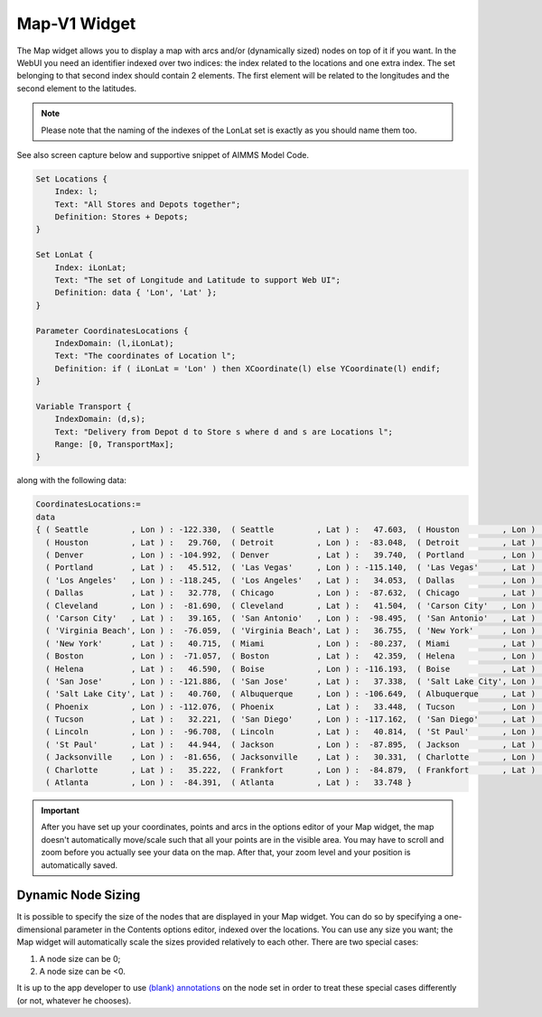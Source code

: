 Map-V1 Widget
-------------

The Map widget allows you to display a map with arcs and/or (dynamically sized) nodes on top of it if you want. In the WebUI you need an identifier indexed over two indices: the index related to the locations and one extra index. The set belonging to that second index should contain 2 elements. The first element will be related to the longitudes and the second element to the latitudes. 

.. note::
    Please note that the naming of the indexes of the LonLat set is exactly as you should name them too.
    
See also screen capture below and supportive snippet of AIMMS Model Code. 

.. image:: images/mapwidget.png
    :align: center

.. code::

    Set Locations {
        Index: l;
        Text: "All Stores and Depots together";
        Definition: Stores + Depots;
    }

    Set LonLat {
        Index: iLonLat;
        Text: "The set of Longitude and Latitude to support Web UI";
        Definition: data { 'Lon', 'Lat' };
    }

    Parameter CoordinatesLocations {
        IndexDomain: (l,iLonLat);
        Text: "The coordinates of Location l";
        Definition: if ( iLonLat = 'Lon' ) then XCoordinate(l) else YCoordinate(l) endif;
    }

    Variable Transport {
        IndexDomain: (d,s);
        Text: "Delivery from Depot d to Store s where d and s are Locations l";
        Range: [0, TransportMax];
    }

along with the following data:

.. code::

    CoordinatesLocations:=
    data 
    { ( Seattle         , Lon ) : -122.330,  ( Seattle         , Lat ) :   47.603,  ( Houston         , Lon ) :  -95.370,
      ( Houston         , Lat ) :   29.760,  ( Detroit         , Lon ) :  -83.048,  ( Detroit         , Lat ) :   42.332,
      ( Denver          , Lon ) : -104.992,  ( Denver          , Lat ) :   39.740,  ( Portland        , Lon ) : -122.676,
      ( Portland        , Lat ) :   45.512,  ( 'Las Vegas'     , Lon ) : -115.140,  ( 'Las Vegas'     , Lat ) :   36.172,
      ( 'Los Angeles'   , Lon ) : -118.245,  ( 'Los Angeles'   , Lat ) :   34.053,  ( Dallas          , Lon ) :  -96.796,
      ( Dallas          , Lat ) :   32.778,  ( Chicago         , Lon ) :  -87.632,  ( Chicago         , Lat ) :   41.884,
      ( Cleveland       , Lon ) :  -81.690,  ( Cleveland       , Lat ) :   41.504,  ( 'Carson City'   , Lon ) : -119.767,
      ( 'Carson City'   , Lat ) :   39.165,  ( 'San Antonio'   , Lon ) :  -98.495,  ( 'San Antonio'   , Lat ) :   29.424,
      ( 'Virginia Beach', Lon ) :  -76.059,  ( 'Virginia Beach', Lat ) :   36.755,  ( 'New York'      , Lon ) :  -74.007,
      ( 'New York'      , Lat ) :   40.715,  ( Miami           , Lon ) :  -80.237,  ( Miami           , Lat ) :   25.729,
      ( Boston          , Lon ) :  -71.057,  ( Boston          , Lat ) :   42.359,  ( Helena          , Lon ) : -112.021,
      ( Helena          , Lat ) :   46.590,  ( Boise           , Lon ) : -116.193,  ( Boise           , Lat ) :   43.607,
      ( 'San Jose'      , Lon ) : -121.886,  ( 'San Jose'      , Lat ) :   37.338,  ( 'Salt Lake City', Lon ) : -111.888,
      ( 'Salt Lake City', Lat ) :   40.760,  ( Albuquerque     , Lon ) : -106.649,  ( Albuquerque     , Lat ) :   35.084,
      ( Phoenix         , Lon ) : -112.076,  ( Phoenix         , Lat ) :   33.448,  ( Tucson          , Lon ) : -110.970,
      ( Tucson          , Lat ) :   32.221,  ( 'San Diego'     , Lon ) : -117.162,  ( 'San Diego'     , Lat ) :   32.716,
      ( Lincoln         , Lon ) :  -96.708,  ( Lincoln         , Lat ) :   40.814,  ( 'St Paul'       , Lon ) :  -93.093,
      ( 'St Paul'       , Lat ) :   44.944,  ( Jackson         , Lon ) :  -87.895,  ( Jackson         , Lat ) :   31.508,
      ( Jacksonville    , Lon ) :  -81.656,  ( Jacksonville    , Lat ) :   30.331,  ( Charlotte       , Lon ) :  -80.838,
      ( Charlotte       , Lat ) :   35.222,  ( Frankfort       , Lon ) :  -84.879,  ( Frankfort       , Lat ) :   38.195,
      ( Atlanta         , Lon ) :  -84.391,  ( Atlanta         , Lat ) :   33.748 }

.. important:: After you have set up your coordinates, points and arcs in the options editor of your Map widget, the map doesn't automatically move/scale such that all your points are in the visible area. You may have to scroll and zoom before you actually see your data on the map. After that, your zoom level and your position is automatically saved.

Dynamic Node Sizing
+++++++++++++++++++

It is possible to specify the size of the nodes that are displayed in your Map widget. You can do so by specifying a one-dimensional parameter in the Contents options editor, indexed over the locations. You can use any size you want; the Map widget will automatically scale the sizes provided relatively to each other. There are two special cases:

#. A node size can be 0;
#. A node size can be <0.

It is up to the app developer to use `(blank) annotations <#data-dependent-styling>`_ on the node set in order to treat these special cases differently (or not, whatever he chooses).